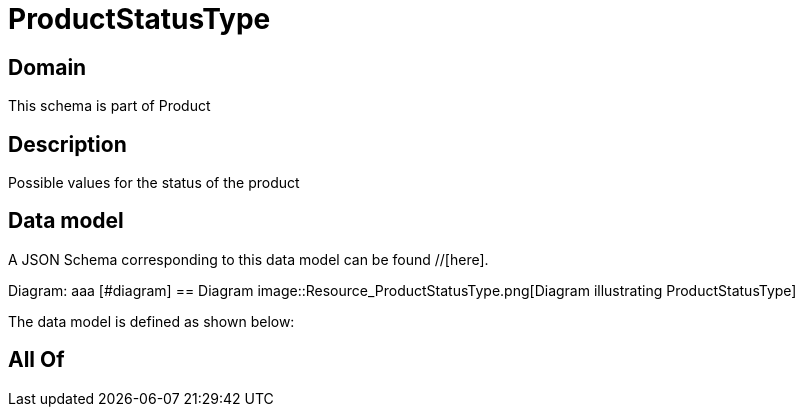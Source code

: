 = ProductStatusType

[#domain]
== Domain

This schema is part of Product

[#description]
== Description
Possible values for the status of the product


[#data_model]
== Data model

A JSON Schema corresponding to this data model can be found //[here].

Diagram:
aaa
            [#diagram]
            == Diagram
            image::Resource_ProductStatusType.png[Diagram illustrating ProductStatusType]
            

The data model is defined as shown below:


[#all_of]
== All Of

